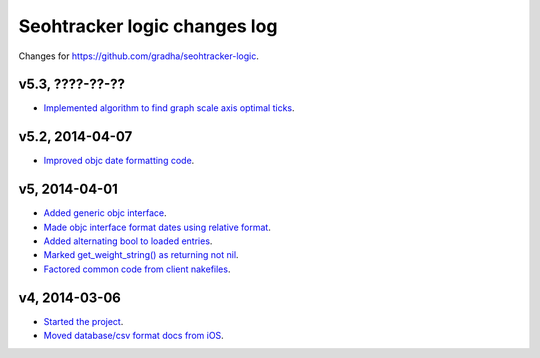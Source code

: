=============================
Seohtracker logic changes log
=============================

Changes for https://github.com/gradha/seohtracker-logic.

v5.3, ????-??-??
----------------

* `Implemented algorithm to find graph scale axis optimal ticks
  <https://github.com/gradha/seohtracker-logic/issues/13>`_.

v5.2, 2014-04-07
----------------

* `Improved objc date formatting code
  <https://github.com/gradha/seohtracker-logic/issues/11>`_.

v5, 2014-04-01
--------------

* `Added generic objc interface
  <https://github.com/gradha/seohtracker-logic/issues/4>`_.
* `Made objc interface format dates using relative format
  <https://github.com/gradha/seohtracker-logic/issues/7>`_.
* `Added alternating bool to loaded entries
  <https://github.com/gradha/seohtracker-logic/issues/9>`_.
* `Marked get_weight_string() as returning not nil
  <https://github.com/gradha/seohtracker-logic/issues/6>`_.
* `Factored common code from client nakefiles
  <https://github.com/gradha/seohtracker-logic/issues/8>`_.

v4, 2014-03-06
--------------

* `Started the project
  <https://github.com/gradha/seohtracker-logic/issues/1>`_.
* `Moved database/csv format docs from iOS
  <https://github.com/gradha/seohtracker-logic/issues/3>`_.
